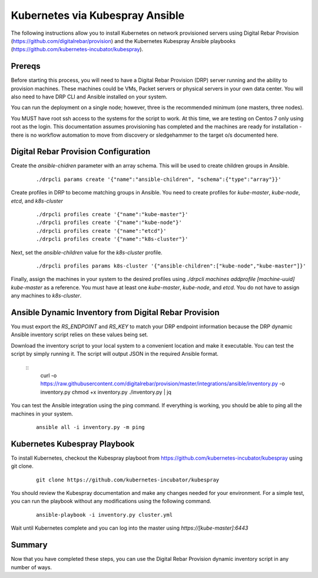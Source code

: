 Kubernetes via Kubespray Ansible
================================

The following instructions allow you to install Kubernetes on network provisioned servers using Digital Rebar Provision (https://github.com/digitalrebar/provision) and the Kubernetes Kubespray Ansible playbooks (https://github.com/kubernetes-incubator/kubespray).

Prereqs
-------

Before starting this process, you will need to have a Digital Rebar Provision (DRP) server running and the ability to provision machines.  These machines could be VMs, Packet servers or physical servers in your own data center.  You will also need to have DRP CLI and Ansible installed on your system.

You can run the deployment on a single node; however, three is the recommended minimum (one masters, three nodes).

You MUST have root ssh access to the systems for the script to work.  At this time, we are testing on Centos 7 only using root as the login.  This documentation assumes provisioning has completed and the machines are ready for installation - there is no workflow automation to move from discovery or sledgehammer to the target o/s documented here.

Digital Rebar Provision Configuration
-------------------------------------

Create the `ansible-chidren` parameter with an array schema.  This will be used to create children groups in Ansible.

  ::

    ./drpcli params create '{"name":"ansible-children", "schema":{"type":"array"}}'

Create profiles in DRP to become matching groups in Ansible.  You need to create profiles for `kube-master`, `kube-node`, `etcd`, and `k8s-cluster`

  ::

    ./drpcli profiles create '{"name":"kube-master"}'
    ./drpcli profiles create '{"name":"kube-node"}'
    ./drpcli profiles create '{"name":"etcd"}'
    ./drpcli profiles create '{"name":"k8s-cluster"}'

Next, set the `ansible-children` value for the `k8s-cluster` profile.

  ::

    ./drpcli profiles params k8s-cluster '{"ansible-children":["kube-node","kube-master"]}'

Finally, assign the machines in your system to the desired profiles using `./drpcli machines addprofile [machine-uuid] kube-master` as a reference.  You must have at least one `kube-master`, `kube-node`, and `etcd`.  You do not have to assign any machines to `k8s-cluster`.

Ansible Dynamic Inventory from Digital Rebar Provision
------------------------------------------------------

You must export the `RS_ENDPOINT` and `RS_KEY` to match your DRP endpoint information because the DRP dynamic Ansible inventory script relies on these values being set.

Download the inventory script to your local system to a convenient location and make it executable.  You can test the script by simply running it.  The script will output JSON in the required Ansible format.

  ::
    curl -o https://raw.githubusercontent.com/digitalrebar/provision/master/integrations/ansible/inventory.py -o inventory.py
    chmod +x inventory.py
    ./inventory.py | jq

You can test the Ansible integration using the ping command.  If everything is working, you should be able to ping all the machines in your system.

  ::

    ansible all -i inventory.py -m ping



Kubernetes Kubespray Playbook
-----------------------------

To install Kubernetes, checkout the Kubespray playboot from https://github.com/kubernetes-incubator/kubespray using git clone.

  ::

    git clone https://github.com/kubernetes-incubator/kubespray

You should review the Kubespray documentation and make any changes needed for your environment.  For a simple test, you can run the playbook without any modifications using the following command.

  ::

    ansible-playbook -i inventory.py cluster.yml

Wait until Kubernetes complete and you can log into the master using `https://[kube-master]:6443`

Summary
-------

Now that you have completed these steps, you can use the Digital Rebar Provision dynamic inventory script in any number of ways.  
